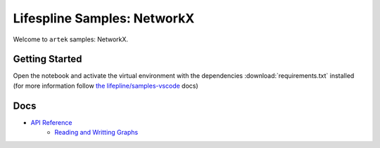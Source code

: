 ============================
Lifespline Samples: NetworkX
============================

Welcome to ``artek`` samples: NetworkX.

Getting Started
---------------

Open the notebook and activate the virtual environment with the dependencies :download:`requirements.txt` installed (for more information follow `the lifepline/samples-vscode <https://lifespline.github.io/samples-vscode/src/config/python.html>`_ docs)

Docs
----

* `API Reference <https://networkx.org/documentation/stable/reference/introduction.html>`_
    * `Reading and Writting Graphs <https://networkx.org/documentation/stable/reference/readwrite/index.html>`_
